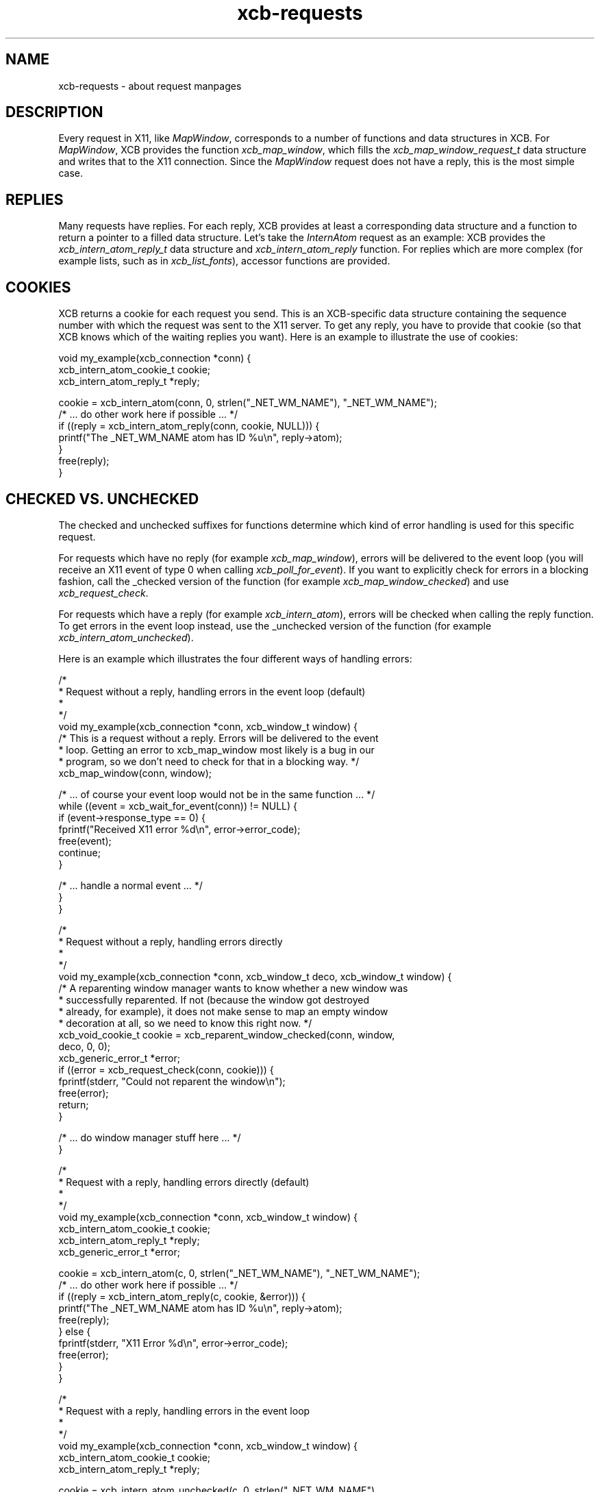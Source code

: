 .TH xcb-requests 3 "libxcb 1.13" "X Version 11" "XCB examples"
.ad l
.SH NAME
xcb-requests \- about request manpages
.SH DESCRIPTION
Every request in X11, like \fIMapWindow\fP, corresponds to a number of
functions and data structures in XCB. For \fIMapWindow\fP, XCB provides the
function \fIxcb_map_window\fP, which fills the \fIxcb_map_window_request_t\fP
data structure and writes that to the X11 connection. Since the \fIMapWindow\fP
request does not have a reply, this is the most simple case.

.SH REPLIES

Many requests have replies. For each reply, XCB provides at least a
corresponding data structure and a function to return a pointer to a filled
data structure. Let's take the \fIInternAtom\fP request as an example: XCB
provides the \fIxcb_intern_atom_reply_t\fP data structure and
\fIxcb_intern_atom_reply\fP function. For replies which are more complex (for
example lists, such as in \fIxcb_list_fonts\fP), accessor functions are
provided.

.SH COOKIES

XCB returns a cookie for each request you send. This is an XCB-specific data
structure containing the sequence number with which the request was sent to the
X11 server. To get any reply, you have to provide that cookie (so that XCB
knows which of the waiting replies you want). Here is an example to illustrate
the use of cookies:

.nf
.sp
void my_example(xcb_connection *conn) {
    xcb_intern_atom_cookie_t cookie;
    xcb_intern_atom_reply_t *reply;

    cookie = xcb_intern_atom(conn, 0, strlen("_NET_WM_NAME"), "_NET_WM_NAME");
    /* ... do other work here if possible ... */
    if ((reply = xcb_intern_atom_reply(conn, cookie, NULL))) {
        printf("The _NET_WM_NAME atom has ID %u\\n", reply->atom);
    }
    free(reply);
}
.fi

.SH CHECKED VS. UNCHECKED

The checked and unchecked suffixes for functions determine which kind of error
handling is used for this specific request.

For requests which have no reply (for example \fIxcb_map_window\fP), errors
will be delivered to the event loop (you will receive an X11 event of type 0
when calling \fIxcb_poll_for_event\fP).
If you want to explicitly check for errors in a blocking fashion, call the
_checked version of the function (for example \fIxcb_map_window_checked\fP) and
use \fIxcb_request_check\fP.

For requests which have a reply (for example \fIxcb_intern_atom\fP), errors
will be checked when calling the reply function. To get errors in the event
loop instead, use the _unchecked version of the function (for example
\fIxcb_intern_atom_unchecked\fP).

Here is an example which illustrates the four different ways of handling errors:

.nf
.sp
/*
 * Request without a reply, handling errors in the event loop (default)
 *
 */
void my_example(xcb_connection *conn, xcb_window_t window) {
    /* This is a request without a reply. Errors will be delivered to the event
     * loop. Getting an error to xcb_map_window most likely is a bug in our
     * program, so we don't need to check for that in a blocking way. */
    xcb_map_window(conn, window);

    /* ... of course your event loop would not be in the same function ... */
    while ((event = xcb_wait_for_event(conn)) != NULL) {
        if (event->response_type == 0) {
            fprintf("Received X11 error %d\\n", error->error_code);
            free(event);
            continue;
        }

        /* ... handle a normal event ... */
    }
}

/*
 * Request without a reply, handling errors directly
 *
 */
void my_example(xcb_connection *conn, xcb_window_t deco, xcb_window_t window) {
    /* A reparenting window manager wants to know whether a new window was
     * successfully reparented. If not (because the window got destroyed
     * already, for example), it does not make sense to map an empty window
     * decoration at all, so we need to know this right now. */
    xcb_void_cookie_t cookie = xcb_reparent_window_checked(conn, window,
                                                           deco, 0, 0);
    xcb_generic_error_t *error;
    if ((error = xcb_request_check(conn, cookie))) {
        fprintf(stderr, "Could not reparent the window\\n");
        free(error);
        return;
    }

    /* ... do window manager stuff here ... */
}

/*
 * Request with a reply, handling errors directly (default)
 *
 */
void my_example(xcb_connection *conn, xcb_window_t window) {
    xcb_intern_atom_cookie_t cookie;
    xcb_intern_atom_reply_t *reply;
    xcb_generic_error_t *error;

    cookie = xcb_intern_atom(c, 0, strlen("_NET_WM_NAME"), "_NET_WM_NAME");
    /* ... do other work here if possible ... */
    if ((reply = xcb_intern_atom_reply(c, cookie, &error))) {
        printf("The _NET_WM_NAME atom has ID %u\\n", reply->atom);
        free(reply);
    } else {
        fprintf(stderr, "X11 Error %d\\n", error->error_code);
        free(error);
    }
}

/*
 * Request with a reply, handling errors in the event loop
 *
 */
void my_example(xcb_connection *conn, xcb_window_t window) {
    xcb_intern_atom_cookie_t cookie;
    xcb_intern_atom_reply_t *reply;

    cookie = xcb_intern_atom_unchecked(c, 0, strlen("_NET_WM_NAME"),
                                       "_NET_WM_NAME");
    /* ... do other work here if possible ... */
    if ((reply = xcb_intern_atom_reply(c, cookie, NULL))) {
        printf("The _NET_WM_NAME atom has ID %u\\n", reply->atom);
        free(reply);
    }

    /* ... of course your event loop would not be in the same function ... */
    while ((event = xcb_wait_for_event(conn)) != NULL) {
        if (event->response_type == 0) {
            fprintf("Received X11 error %d\\n", error->error_code);
            free(event);
            continue;
        }

        /* ... handle a normal event ... */
    }
}
.fi

.SH SEE ALSO
.BR xcb_map_window (3),
.BR xcb_intern_atom (3),
.BR xcb_list_fonts (3),
.BR xcb_poll_for_event (3),
.BR xcb_request_check (3)
.SH AUTHOR
Michael Stapelberg <michael+xcb at stapelberg dot de>

